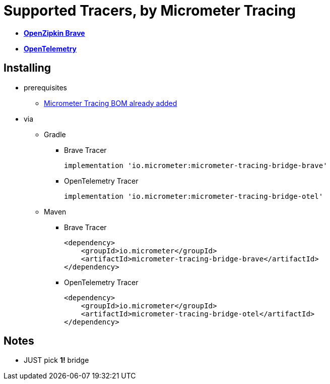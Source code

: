 = Supported Tracers, by Micrometer Tracing

* https://github.com/openzipkin/brave[*OpenZipkin Brave*]
* https://opentelemetry.io/[*OpenTelemetry*]

== Installing

* prerequisites
    ** xref:index.adoc[Micrometer Tracing BOM already added]
* via
    ** Gradle
        *** Brave Tracer

            implementation 'io.micrometer:micrometer-tracing-bridge-brave'

        *** OpenTelemetry Tracer

            implementation 'io.micrometer:micrometer-tracing-bridge-otel'

    ** Maven
        *** Brave Tracer

        <dependency>
            <groupId>io.micrometer</groupId>
            <artifactId>micrometer-tracing-bridge-brave</artifactId>
        </dependency>

        *** OpenTelemetry Tracer

        <dependency>
            <groupId>io.micrometer</groupId>
            <artifactId>micrometer-tracing-bridge-otel</artifactId>
        </dependency>

== Notes

* JUST pick *1!* bridge
